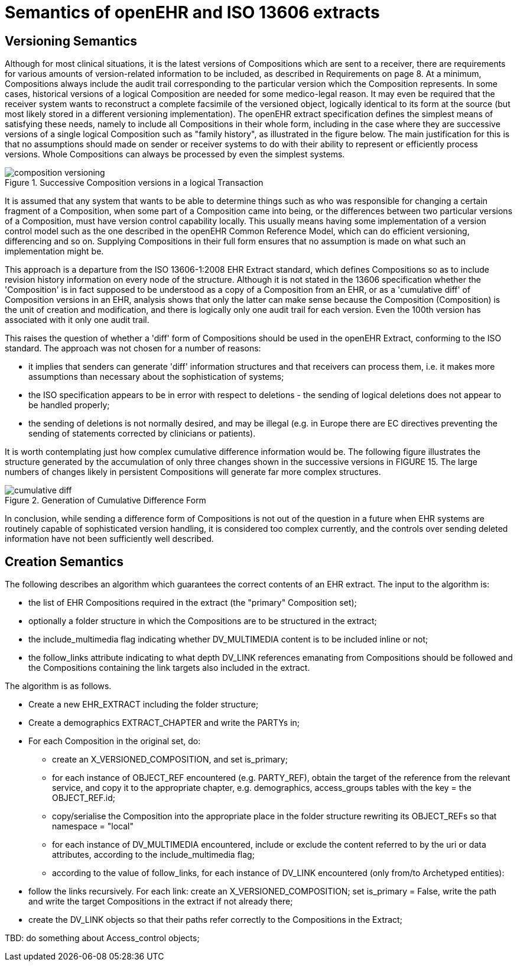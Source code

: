 = Semantics of openEHR and ISO 13606 extracts

== Versioning Semantics

Although for most clinical situations, it is the latest versions of Compositions which are sent to a
receiver, there are requirements for various amounts of version-related information to be included, as
described in Requirements on page 8. At a minimum, Compositions always include the audit trail corresponding
to the particular version which the Composition represents. In some cases, historical versions
of a logical Composition are needed for some medico-legal reason. It may even be required that
the receiver system wants to reconstruct a complete facsimile of the versioned object, logically identical
to its form at the source (but most likely stored in a different versioning implementation).
The openEHR extract specification defines the simplest means of satisfying these needs, namely to
include all Compositions in their whole form, including in the case where they are successive versions
of a single logical Composition such as "family history", as illustrated in the figure below. The main
justification for this is that no assumptions should made on sender or receiver systems to do with their
ability to represent or efficiently process versions. Whole Compositions can always be processed by
even the simplest systems.

[.text-center]
.Successive Composition versions in a logical Transaction
image::diagrams/composition_versioning.png[id=composition_versioning, align="center"]

It is assumed that any system that wants to be able to determine things such as who was responsible
for changing a certain fragment of a Composition, when some part of a Composition came into being,
or the differences between two particular versions of a Composition, must have version control capability
locally. This usually means having some implementation of a version control model such as the
one described in the openEHR Common Reference Model, which can do efficient versioning, differencing
and so on. Supplying Compositions in their full form ensures that no assumption is made on
what such an implementation might be.

This approach is a departure from the ISO 13606-1:2008 EHR Extract standard, which defines Compositions
so as to include revision history information on every node of the structure. Although it is
not stated in the 13606 specification whether the 'Composition' is in fact supposed to be understood
as a copy of a Composition from an EHR, or as a 'cumulative diff' of Composition versions in an
EHR, analysis shows that only the latter can make sense because the Composition (Composition) is
the unit of creation and modification, and there is logically only one audit trail for each version. Even
the 100th version has associated with it only one audit trail.

This raises the question of whether a 'diff' form of Compositions should be used in the openEHR
Extract, conforming to the ISO standard. The approach was not chosen for a number of reasons:

* it implies that senders can generate 'diff' information structures and that receivers can process
them, i.e. it makes more assumptions than necessary about the sophistication of systems;
* the ISO specification appears to be in error with respect to deletions - the sending of logical
deletions does not appear to be handled properly;
* the sending of deletions is not normally desired, and may be illegal (e.g. in Europe there are
EC directives preventing the sending of statements corrected by clinicians or patients).

It is worth contemplating just how complex cumulative difference information would be. The following figure
illustrates the structure generated by the accumulation of only three changes shown in the successive
versions in FIGURE 15. The large numbers of changes likely in persistent Compositions will generate
far more complex structures.

[.text-center]
.Generation of Cumulative Difference Form
image::diagrams/cumulative_diff.png[id=cumulative_diff, align="center"]

In conclusion, while sending a difference form of Compositions is not out of the question in a future
when EHR systems are routinely capable of sophisticated version handling, it is considered too complex
currently, and the controls over sending deleted information have not been sufficiently well
described.

== Creation Semantics

The following describes an algorithm which guarantees the correct contents of an EHR extract. The
input to the algorithm is:

* the list of EHR Compositions required in the extract (the "primary" Composition set);
* optionally a folder structure in which the Compositions are to be structured in the extract;
* the include_multimedia flag indicating whether DV_MULTIMEDIA content is to be included
inline or not;
* the follow_links attribute indicating to what depth DV_LINK references emanating from
Compositions should be followed and the Compositions containing the link targets also
included in the extract.

The algorithm is as follows.

* Create a new EHR_EXTRACT including the folder structure;
* Create a demographics EXTRACT_CHAPTER and write the PARTYs in;
* For each Composition in the original set, do:
** create an X_VERSIONED_COMPOSITION, and set is_primary;
** for each instance of OBJECT_REF encountered (e.g. PARTY_REF), obtain the target of
the reference from the relevant service, and copy it to the appropriate chapter, e.g.
demographics, access_groups tables with the key = the OBJECT_REF.id;
** copy/serialise the Composition into the appropriate place in the folder structure
rewriting its OBJECT_REFs so that namespace = "local"
** for each instance of DV_MULTIMEDIA encountered, include or exclude the content
referred to by the uri or data attributes, according to the include_multimedia flag;
** according to the value of follow_links, for each instance of DV_LINK encountered (only
from/to Archetyped entities):
* follow the links recursively. For each link: create an X_VERSIONED_COMPOSITION;
set is_primary = False, write the path and write the target Compositions in the
extract if not already there;
* create the DV_LINK objects so that their paths refer correctly to the Compositions in
the Extract;

[.tbd]
TBD: do something about Access_control objects;